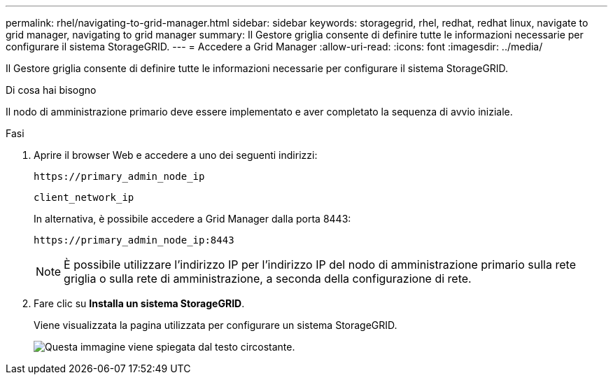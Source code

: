 ---
permalink: rhel/navigating-to-grid-manager.html 
sidebar: sidebar 
keywords: storagegrid, rhel, redhat, redhat linux, navigate to grid manager, navigating to grid manager 
summary: Il Gestore griglia consente di definire tutte le informazioni necessarie per configurare il sistema StorageGRID. 
---
= Accedere a Grid Manager
:allow-uri-read: 
:icons: font
:imagesdir: ../media/


[role="lead"]
Il Gestore griglia consente di definire tutte le informazioni necessarie per configurare il sistema StorageGRID.

.Di cosa hai bisogno
Il nodo di amministrazione primario deve essere implementato e aver completato la sequenza di avvio iniziale.

.Fasi
. Aprire il browser Web e accedere a uno dei seguenti indirizzi:
+
`\https://primary_admin_node_ip`

+
`client_network_ip`

+
In alternativa, è possibile accedere a Grid Manager dalla porta 8443:

+
`\https://primary_admin_node_ip:8443`

+

NOTE: È possibile utilizzare l'indirizzo IP per l'indirizzo IP del nodo di amministrazione primario sulla rete griglia o sulla rete di amministrazione, a seconda della configurazione di rete.

. Fare clic su *Installa un sistema StorageGRID*.
+
Viene visualizzata la pagina utilizzata per configurare un sistema StorageGRID.

+
image::../media/gmi_installer_first_screen.gif[Questa immagine viene spiegata dal testo circostante.]


